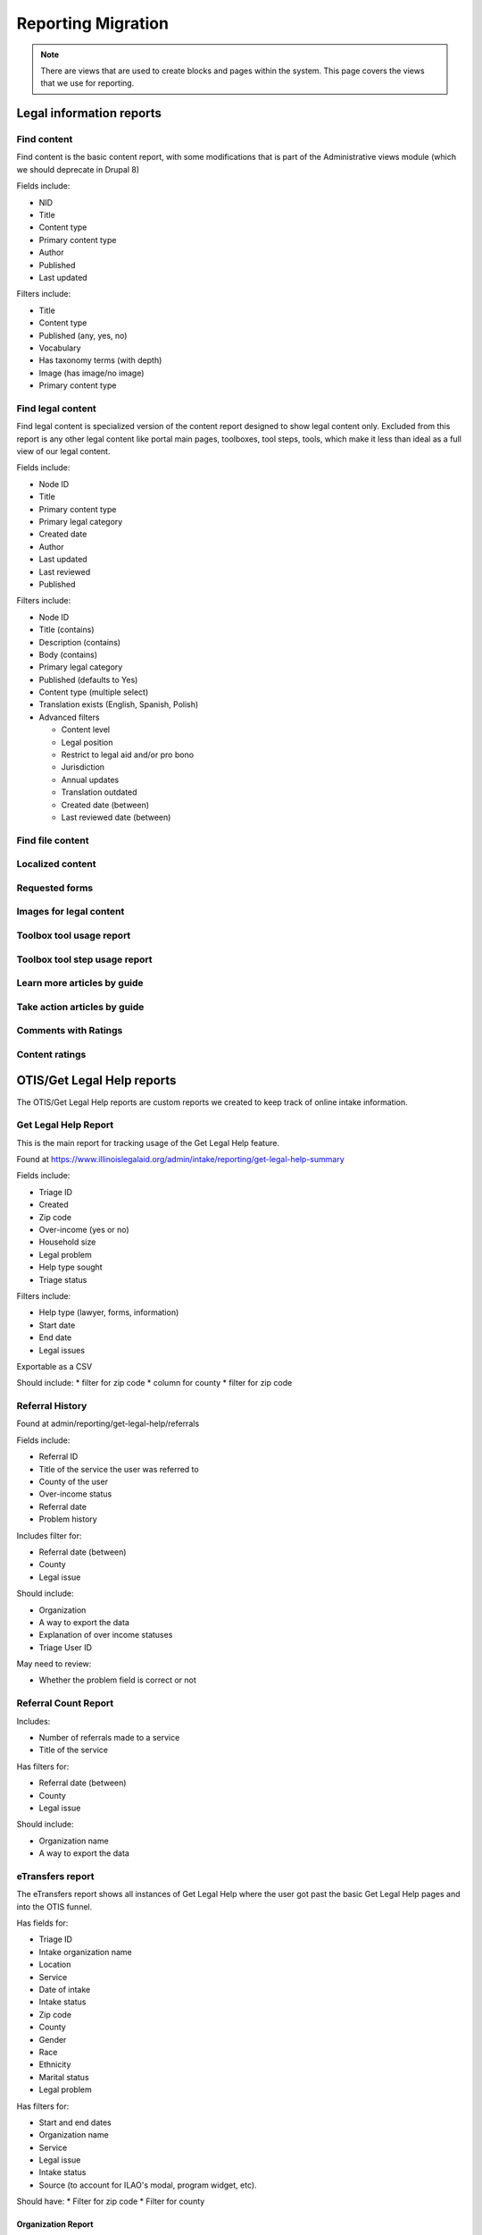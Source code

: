============================
Reporting Migration
============================

.. note::
   There are views that are used to create blocks and pages within the system.  This page covers the views that we use for reporting.
   
Legal information reports
===========================

Find content
--------------
Find content is the basic content report, with some modifications that is part of the Administrative views module (which we should deprecate in Drupal 8)

Fields include:

* NID
* Title
* Content type
* Primary content type
* Author
* Published
* Last updated

Filters include:

* Title
* Content type
* Published (any, yes, no)
* Vocabulary
* Has taxonomy terms (with depth)
* Image (has image/no image)
* Primary content type


Find legal content
--------------------
Find legal content is specialized version of the content report designed to show legal content only.  Excluded from this report is any other legal content like portal main pages, toolboxes, tool steps, tools, which make it less than ideal as a full view of our legal content.

Fields include:

* Node ID
* Title
* Primary content type
* Primary legal category
* Created date
* Author
* Last updated
* Last reviewed
* Published

Filters include:

* Node ID
* Title (contains)
* Description (contains)
* Body (contains)
* Primary legal category
* Published (defaults to Yes)
* Content type (multiple select)
* Translation exists (English, Spanish, Polish)
* Advanced filters

  * Content level
  * Legal position
  * Restrict to legal aid and/or pro bono
  * Jurisdiction
  * Annual updates
  * Translation outdated
  * Created date (between)
  * Last reviewed date (between)


Find file content
------------------

Localized content
-------------------

Requested forms
----------------

Images for legal content
-------------------------

Toolbox tool usage report
--------------------------

Toolbox tool step usage report
--------------------------------

Learn more articles by guide
-----------------------------

Take action articles by guide
-------------------------------


Comments with Ratings
----------------------

Content ratings
------------------

OTIS/Get Legal Help reports
============================
The OTIS/Get Legal Help reports are custom reports we created to keep track of online intake information.

Get Legal Help Report
-----------------------
This is the main report for tracking usage of the Get Legal Help feature.

Found at https://www.illinoislegalaid.org/admin/intake/reporting/get-legal-help-summary

Fields include:

* Triage ID
* Created
* Zip code
* Over-income (yes or no)
* Household size
* Legal problem
* Help type sought
* Triage status

Filters include:

* Help type (lawyer, forms, information)
* Start date
* End date
* Legal issues

Exportable as a CSV

Should include:
* filter for zip code
* column for county
* filter for zip code

Referral History
-------------------
Found at admin/reporting/get-legal-help/referrals

Fields include:

* Referral ID
* Title of the service the user was referred to
* County of the user
* Over-income status
* Referral date
* Problem history

Includes filter for:

* Referral date (between)
* County
* Legal issue

Should include:

* Organization
* A way to export the data
* Explanation of over income statuses
* Triage User ID


May need to review:

* Whether the problem field is correct or not

Referral Count Report
-----------------------
Includes:

* Number of referrals made to a service
* Title of the service

Has filters for:

* Referral date (between)
* County
* Legal issue

Should include:

* Organization name
* A way to export the data

eTransfers report
-------------------
The eTransfers report shows all instances of Get Legal Help where the user got past the basic Get Legal Help pages and into the OTIS funnel.  

Has fields for:

* Triage ID
* Intake organization name
* Location
* Service
* Date of intake
* Intake status
* Zip code
* County
* Gender
* Race
* Ethnicity
* Marital status
* Legal problem

Has filters for:

* Start and end dates
* Organization name
* Service
* Legal issue
* Intake status
* Source (to account for ILAO's modal, program widget, etc).

Should have:
* Filter for zip code
* Filter for county

Organization Report
^^^^^^^^^^^^^^^^^^^^^
There are also organization specific intake reports that mirror the etransfer report at admin/organizations/reporting/intake-report that can also be exported


SMS OAS Survey report
----------------------
We have one SMS-based survey created that ties into Webform to follow up with users who complete an online intake application.  This view displays the data associated with that survey along with OTIS information.

Fields include:

* triage user ID
* intake date
* survey submission date
* zip code
* legal issue
* service
* location
* organization
* survey responses

Filters include:

* survey date (beginning/ending range)
* organization name
* callback type
* legal issue



User reports
=============

The people reports are based off of the administrative views module, which should probably not be used in Drupal 8.

All of these reports are exportable as CSV.

People
--------
The people report should include:

* Last name
* First name
* Email
* Roles
* Active (as yes/no)
* Create date
* Last access date
* Member type
* Participates in user tests (yes/no)
* Operations to edit or cancel account

Filters should include:

* First name (contains)
* Last name (contains)
* Email (contains)
* Has roles (any, yes/no)
* Roles (multi-select)
* Active
* Member type
* Participate in user test (all, yes, no)
* Joined between dates

Never validated accounts
--------------------------
This report shows all users who registered on the website but then did not activate their account.  These users are automatically deleted after [x] days.

It is a mirror of the people report but limited to users who:

* have a last access date of less than Jan 1, 2015
* have an empty internal organization value

User demographics report
--------------------------
Similar to the people table, this report lets us export user demographic data and includes fields for:

* email
* first name
* last name
* role(s)
* member type
* year born
* gender
* zip code
* language preferences
* last login
* date joined

Board, staff, YPB users
------------------------
We use this report to filter users with an "internal organization" role so that we can control who shows up on the board, staff, and YPB pages in the About Us section.

The report should include:

* User name
* Last name
* First name
* Company/Organization 
* Biography
* Internal organization
* Internal title
* Roles
* Edit link

The report should be filtered on:

* Active users
* Has one or more internal roles (this should be exposed)

Login Report
----------------
This report shows the number of times a user has logged into the website.

The report should include:

* user ID
* email
* first name
* last name
* roles
* member type
* first log in
* last log in
* total number of logins
* frequency of logins

Additional reports
===================

SMS Reports
-------------
These are all of a status of "TBD"

* List of campaigns
* Campaign keywords
* Campaign summary report
* Campaign interactions report
* Legal content sharing report
   

